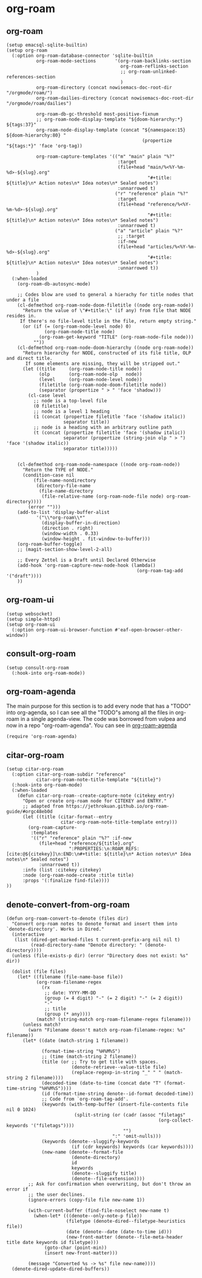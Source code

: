 * org-roam
** org-roam
#+begin_src elisp :tangle no
  (setup emacsql-sqlite-builtin)
  (setup org-roam
    (:option org-roam-database-connector 'sqlite-builtin
             org-roam-mode-sections       '(org-roam-backlinks-section
                                            org-roam-reflinks-section
                                            ;; org-roam-unlinked-references-section
                                            )
             org-roam-directory (concat nowisemacs-doc-root-dir "/orgmode/roam/")
             org-roam-dailies-directory (concat nowisemacs-doc-root-dir "/orgmode/roam/dailies")

             org-roam-db-gc-threshold most-positive-fixnum
             ;; org-roam-node-display-template "${doom-hierarchy:*} ${tags:37}"
             org-roam-node-display-template (concat "${namespace:15} ${doom-hierarchy:80} "
                                                    (propertize "${tags:*}" 'face 'org-tag))

             org-roam-capture-templates '(("m" "main" plain "%?"
                                           :target
                                           (file+head "main/%<%Y-%m-%d>-${slug}.org"
                                                      "#+title: ${title}\n* Action notes\n* Idea notes\n* Sealed notes")
                                           :unnarrowed t)
                                          ("r" "reference" plain "%?"
                                           :target
                                           (file+head "reference/%<%Y-%m-%d>-${slug}.org"
                                                      "#+title: ${title}\n* Action notes\n* Idea notes\n* Sealed notes")
                                           :unnarrowed t)
                                          ("a" "article" plain "%?"
                                           ;; :target
                                           :if-new
                                           (file+head "articles/%<%Y-%m-%d>-${slug}.org"
                                                      "#+title: ${title}\n* Action notes\n* Idea notes\n* Sealed notes")
                                           :unnarrowed t))
             )
    (:when-loaded
      (org-roam-db-autosync-mode)

      ;; Codes blow are used to general a hierachy for title nodes that under a file
      (cl-defmethod org-roam-node-doom-filetitle ((node org-roam-node))
        "Return the value of \"#+title:\" (if any) from file that NODE resides in.
       If there's no file-level title in the file, return empty string."
        (or (if (= (org-roam-node-level node) 0)
                (org-roam-node-title node)
              (org-roam-get-keyword "TITLE" (org-roam-node-file node)))
            ""))
      (cl-defmethod org-roam-node-doom-hierarchy ((node org-roam-node))
        "Return hierarchy for NODE, constructed of its file title, OLP and direct title.
         If some elements are missing, they will be stripped out."
        (let ((title     (org-roam-node-title node))
              (olp       (org-roam-node-olp   node))
              (level     (org-roam-node-level node))
              (filetitle (org-roam-node-doom-filetitle node))
              (separator (propertize " > " 'face 'shadow)))
          (cl-case level
            ;; node is a top-level file
            (0 filetitle)
            ;; node is a level 1 heading
            (1 (concat (propertize filetitle 'face '(shadow italic))
                       separator title))
            ;; node is a heading with an arbitrary outline path
            (t (concat (propertize filetitle 'face '(shadow italic))
                       separator (propertize (string-join olp " > ") 'face '(shadow italic))
                       separator title)))))


      (cl-defmethod org-roam-node-namespace ((node org-roam-node))
        "Return the TYPE of NODE."
        (condition-case nil
            (file-name-nondirectory
             (directory-file-name
              (file-name-directory
               (file-relative-name (org-roam-node-file node) org-roam-directory))))
          (error "")))
      (add-to-list 'display-buffer-alist
             '("\\*org-roam\\*"
               (display-buffer-in-direction)
               (direction . right)
               (window-width . 0.33)
               (window-height . fit-window-to-buffer)))
      (org-roam-buffer-toggle)
      ;; (magit-section-show-level-2-all)

      ;; Every Zettel is a Draft until Declared Otherwise
      (add-hook 'org-roam-capture-new-node-hook (lambda()
                                                  (org-roam-tag-add '("draft"))))
      ))
#+end_src

** org-roam-ui
#+begin_src elisp :tangle no
    (setup websocket)
    (setup simple-httpd)
    (setup org-roam-ui
      (:option org-roam-ui-browser-function #'eaf-open-browser-other-window))
#+end_src
** consult-org-roam
#+begin_src elisp :tangle no
  (setup consult-org-roam
    (:hook-into org-roam-mode))
#+end_src
** org-roam-agenda
The main purpose for this section is to add every node that has a "TODO" into org-agenda, so I can see all the "TODO"s
among all the files in org-roam in a single agenda-view. The code was borrowed from vulpea and now in a repo "org-roam-agenda". You can see in [[https://github.com/nowislewis/org-roam-agenda.git][org-roam-agenda]]
#+begin_src elisp :tangle no
(require 'org-roam-agenda)
#+end_src
** citar-org-roam
#+begin_src elisp :tangle no
  (setup citar-org-roam
    (:option citar-org-roam-subdir "reference"
             citar-org-roam-note-title-template "${title}")
    (:hook-into org-roam-mode)
    (:when-loaded
      (defun citar-org-roam--create-capture-note (citekey entry)
        "Open or create org-roam node for CITEKEY and ENTRY."
        ;; adapted from https://jethrokuan.github.io/org-roam-guide/#orgc48eb0d
        (let ((title (citar-format--entry
                      citar-org-roam-note-title-template entry)))
          (org-roam-capture-
           :templates
           '(("r" "reference" plain "%?" :if-new
              (file+head "reference/${title}.org"
                         ":PROPERTIES:\n:ROAM_REFS: [cite:@${citekey}]\n:END:\n#+title: ${title}\n* Action notes\n* Idea notes\n* Sealed notes")
              :unnarrowed t))
        :info (list :citekey citekey)
        :node (org-roam-node-create :title title)
        :props '(:finalize find-file))))
  ))
#+end_src
** denote-convert-from-org-roam
#+begin_src elisp :tangle no
(defun org-roam-convert-to-denote (files dir)
  "Convert org-roam notes to denote format and insert them into
`denote-directory'. Works in Dired."
  (interactive
   (list (dired-get-marked-files t current-prefix-arg nil nil t)
         (read-directory-name "Denote directory: " (denote-directory))))
  (unless (file-exists-p dir) (error "Directory does not exist: %s" dir))

  (dolist (file files)
    (let* ((filename (file-name-base file))
           (org-roam-filename-regex
             (rx
              ;; date: YYYY-MM-DD
              (group (= 4 digit) "-" (= 2 digit) "-" (= 2 digit))
              "-"
              ;; title
              (group (* any))))
           (match? (string-match org-roam-filename-regex filename)))
      (unless match?
        (warn "Filename doesn't match org-roam-filename-regex: %s" filename))
      (let* ((date (match-string 1 filename))

             (format-time-string "%H%M%S")
             ;; (time (match-string 2 filename))
             (title (or ;; Try to get title with spaces.
                        (denote-retrieve--value-title file)
                        (replace-regexp-in-string "_" " " (match-string 2 filename))))
             (decoded-time (date-to-time (concat date "T" (format-time-string "%H%M%S"))))
             (id (format-time-string denote--id-format decoded-time))
             ;; Code from `org-roam-tag-add'.
             (keywords (with-temp-buffer (insert-file-contents file nil 0 1024)
                         (split-string (or (cadr (assoc "filetags"
                                                        (org-collect-keywords '("filetags"))))
                                           "")
                                       ":" 'omit-nulls)))
             (keywords (denote--sluggify-keywords
                        (if (cdr keywords) keywords (car keywords))))
             (new-name (denote--format-file
                        (denote-directory)
                        id
                        keywords
                        (denote--sluggify title)
                        (denote--file-extension))))
        ;; Ask for confirmation when overwriting, but don't throw an error if
        ;; the user declines.
        (ignore-errors (copy-file file new-name 1))

        (with-current-buffer (find-file-noselect new-name t)
          (when-let* (((denote--only-note-p file))
                      (filetype (denote-dired--filetype-heuristics file))
                      (date (denote--date (date-to-time id)))
                      (new-front-matter (denote--file-meta-header title date keywords id filetype)))
              (goto-char (point-min))
              (insert new-front-matter)))

        (message "Converted %s -> %s" file new-name))))
  (denote-dired-update-dired-buffers))

#+end_src
